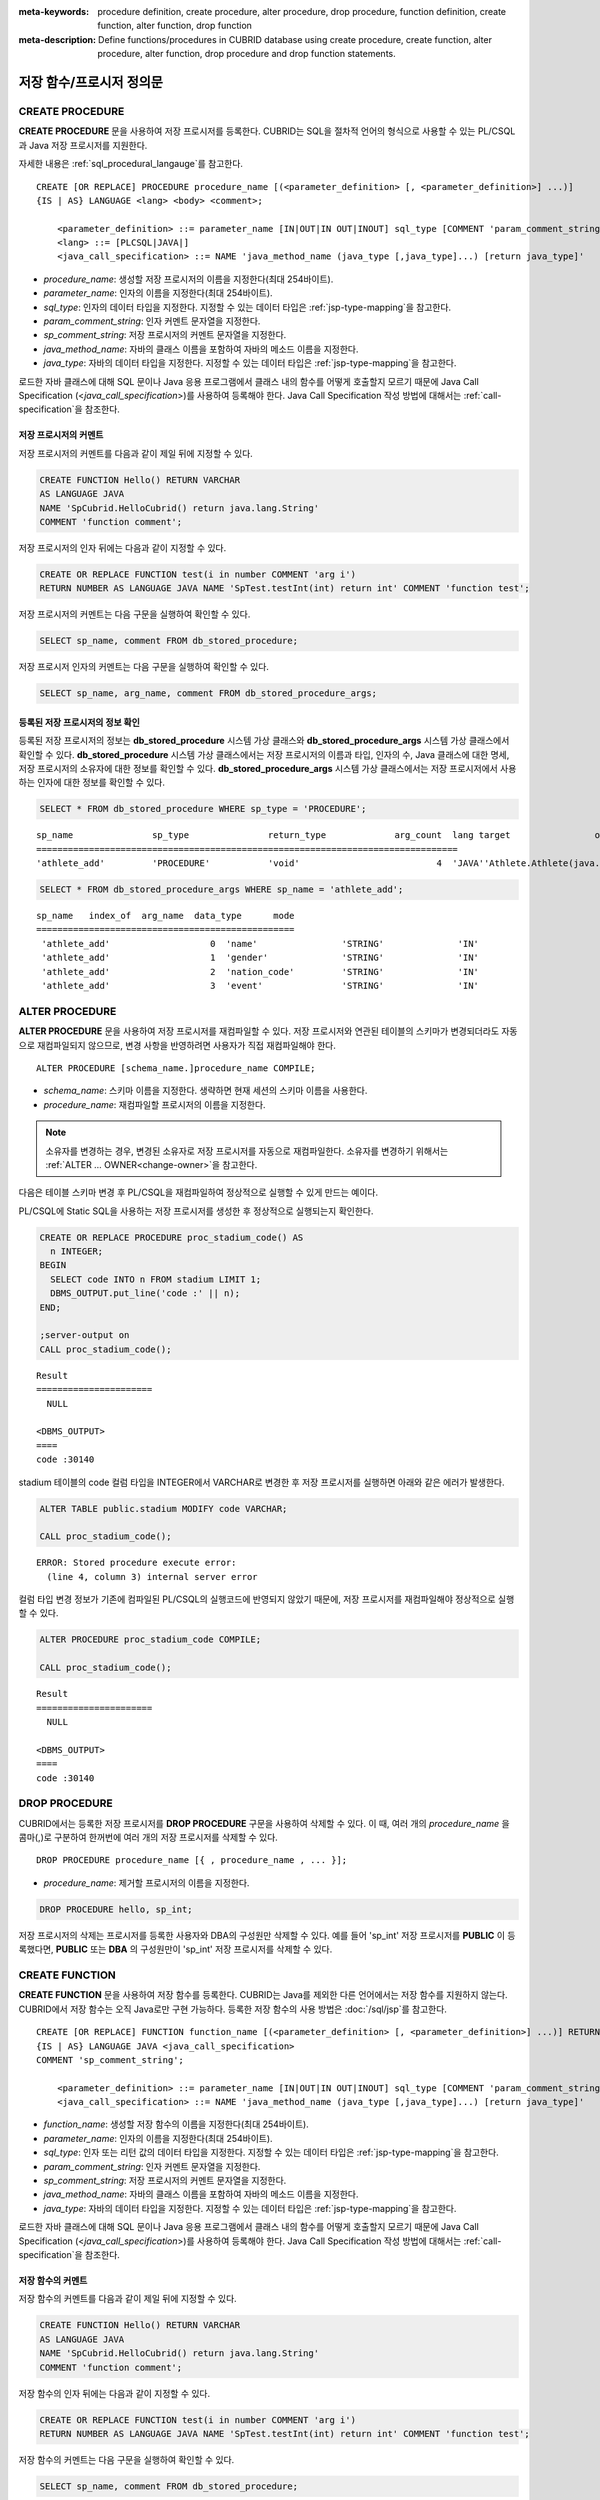 
:meta-keywords: procedure definition, create procedure, alter procedure, drop procedure, function definition, create function, alter function, drop function
:meta-description: Define functions/procedures in CUBRID database using create procedure, create function, alter procedure, alter function, drop procedure and drop function statements.


*************************
저장 함수/프로시저 정의문
*************************

.. _create-procedure:

CREATE PROCEDURE
=================

**CREATE PROCEDURE** 문을 사용하여 저장 프로시저를 등록한다. CUBRID는 SQL을 절차적 언어의 형식으로 사용할 수 있는 PL/CSQL과 Java 저장 프로시저를 지원한다.

자세한 내용은 :ref:`sql_procedural_langauge`\를 참고한다.

::

    CREATE [OR REPLACE] PROCEDURE procedure_name [(<parameter_definition> [, <parameter_definition>] ...)]
    {IS | AS} LANGUAGE <lang> <body> <comment>;
    
        <parameter_definition> ::= parameter_name [IN|OUT|IN OUT|INOUT] sql_type [COMMENT 'param_comment_string']
        <lang> ::= [PLCSQL|JAVA|]
        <java_call_specification> ::= NAME 'java_method_name (java_type [,java_type]...) [return java_type]'

*   *procedure_name*: 생성할 저장 프로시저의 이름을 지정한다(최대 254바이트).
*   *parameter_name*: 인자의 이름을 지정한다(최대 254바이트).
*   *sql_type*: 인자의 데이터 타입을 지정한다. 지정할 수 있는 데이터 타입은 :ref:`jsp-type-mapping`\을 참고한다.
*   *param_comment_string*: 인자 커멘트 문자열을 지정한다.
*   *sp_comment_string*: 저장 프로시저의 커멘트 문자열을 지정한다.
*   *java_method_name*: 자바의 클래스 이름을 포함하여 자바의 메소드 이름을 지정한다.
*   *java_type*: 자바의 데이터 타입을 지정한다. 지정할 수 있는 데이터 타입은 :ref:`jsp-type-mapping`\을 참고한다.

로드한 자바 클래스에 대해 SQL 문이나 Java 응용 프로그램에서 클래스 내의 함수를 어떻게 호출할지 모르기 때문에 Java Call Specification (<*java_call_specification*>)를 사용하여 등록해야 한다.
Java Call Specification 작성 방법에 대해서는 :ref:`call-specification`\을 참조한다.

저장 프로시저의 커멘트
----------------------------------

저장 프로시저의 커멘트를 다음과 같이 제일 뒤에 지정할 수 있다. 

.. code-block:: sql


    CREATE FUNCTION Hello() RETURN VARCHAR
    AS LANGUAGE JAVA
    NAME 'SpCubrid.HelloCubrid() return java.lang.String'
    COMMENT 'function comment';

저장 프로시저의 인자 뒤에는 다음과 같이 지정할 수 있다.

.. code-block:: sql

    CREATE OR REPLACE FUNCTION test(i in number COMMENT 'arg i') 
    RETURN NUMBER AS LANGUAGE JAVA NAME 'SpTest.testInt(int) return int' COMMENT 'function test';

저장 프로시저의 커멘트는 다음 구문을 실행하여 확인할 수 있다.

.. code-block:: sql

    SELECT sp_name, comment FROM db_stored_procedure; 

저장 프로시저 인자의 커멘트는 다음 구문을 실행하여 확인할 수 있다.

.. code-block:: sql
          
    SELECT sp_name, arg_name, comment FROM db_stored_procedure_args;


등록된 저장 프로시저의 정보 확인
------------------------------------------

등록된 저장 프로시저의 정보는 **db_stored_procedure** 시스템 가상 클래스와 **db_stored_procedure_args** 시스템 가상 클래스에서 확인할 수 있다. 
**db_stored_procedure** 시스템 가상 클래스에서는 저장 프로시저의 이름과 타입, 인자의 수, Java 클래스에 대한 명세, 저장 프로시저의 소유자에 대한 정보를 확인할 수 있다.
**db_stored_procedure_args** 시스템 가상 클래스에서는 저장 프로시저에서 사용하는 인자에 대한 정보를 확인할 수 있다.

.. code-block:: sql

    SELECT * FROM db_stored_procedure WHERE sp_type = 'PROCEDURE';
    
::
    
    sp_name               sp_type               return_type             arg_count  lang target                owner
    ================================================================================
    'athlete_add'         'PROCEDURE'           'void'                          4  'JAVA''Athlete.Athlete(java.lang.String, java.lang.String, java.lang.String, java.lang.String)'  'DBA'

.. code-block:: sql
    
    SELECT * FROM db_stored_procedure_args WHERE sp_name = 'athlete_add';
    
::
    
    sp_name   index_of  arg_name  data_type      mode
    =================================================
     'athlete_add'                   0  'name'                'STRING'              'IN'
     'athlete_add'                   1  'gender'              'STRING'              'IN'
     'athlete_add'                   2  'nation_code'         'STRING'              'IN'
     'athlete_add'                   3  'event'               'STRING'              'IN'


ALTER PROCEDURE
================

**ALTER PROCEDURE** 문을 사용하여 저장 프로시저를 재컴파일할 수 있다.
저장 프로시저와 연관된 테이블의 스키마가 변경되더라도 자동으로 재컴파일되지 않으므로, 변경 사항을 반영하려면 사용자가 직접 재컴파일해야 한다.

::

    ALTER PROCEDURE [schema_name.]procedure_name COMPILE;

*   *schema_name*: 스키마 이름을 지정한다. 생략하면 현재 세션의 스키마 이름을 사용한다.
*   *procedure_name*: 재컴파일할 프로시저의 이름을 지정한다.

.. note::

    소유자를 변경하는 경우, 변경된 소유자로 저장 프로시저를 자동으로 재컴파일한다. 
    소유자를 변경하기 위해서는 :ref:`ALTER … OWNER<change-owner>`\을 참고한다.

다음은 테이블 스키마 변경 후 PL/CSQL을 재컴파일하여 정상적으로 실행할 수 있게 만드는 예이다.  

PL/CSQL에 Static SQL을 사용하는 저장 프로시저를 생성한 후 정상적으로 실행되는지 확인한다. 

.. code-block:: sql

    CREATE OR REPLACE PROCEDURE proc_stadium_code() AS
      n INTEGER;
    BEGIN
      SELECT code INTO n FROM stadium LIMIT 1;
      DBMS_OUTPUT.put_line('code :' || n);
    END;
    
    ;server-output on
    CALL proc_stadium_code();
::
    
    Result              
    ======================
      NULL                

    <DBMS_OUTPUT>
    ====
    code :30140

stadium 테이블의 code 컬럼 타입을 INTEGER에서 VARCHAR로 변경한 후 저장 프로시저를 실행하면 아래와 같은 에러가 발생한다.

.. code-block:: sql

    ALTER TABLE public.stadium MODIFY code VARCHAR;

    CALL proc_stadium_code();

::

    ERROR: Stored procedure execute error: 
      (line 4, column 3) internal server error

컬럼 타입 변경 정보가 기존에 컴파일된 PL/CSQL의 실행코드에 반영되지 않았기 때문에, 저장 프로시저를 재컴파일해야 정상적으로 실행할 수 있다.

.. code-block:: sql

    ALTER PROCEDURE proc_stadium_code COMPILE;

    CALL proc_stadium_code();

::

    Result              
    ======================
      NULL                

    <DBMS_OUTPUT>
    ====
    code :30140


DROP PROCEDURE
==============

CUBRID에서는 등록한 저장 프로시저를 **DROP PROCEDURE** 구문을 사용하여 삭제할 수 있다.
이 때, 여러 개의 *procedure_name* 을 콤마(,)로 구분하여 한꺼번에 여러 개의 저장 프로시저를 삭제할 수 있다.

::

    DROP PROCEDURE procedure_name [{ , procedure_name , ... }];

*   *procedure_name*: 제거할 프로시저의 이름을 지정한다.

.. code-block:: sql

    DROP PROCEDURE hello, sp_int;

저장 프로시저의 삭제는 프로시저를 등록한 사용자와 DBA의 구성원만 삭제할 수 있다.
예를 들어 'sp_int' 저장 프로시저를 **PUBLIC** 이 등록했다면, **PUBLIC** 또는 **DBA** 의 구성원만이 'sp_int' 저장 프로시저를 삭제할 수 있다.

.. _create-function:

CREATE FUNCTION
=================

**CREATE FUNCTION** 문을 사용하여 저장 함수를 등록한다.
CUBRID는 Java를 제외한 다른 언어에서는 저장 함수를 지원하지 않는다. CUBRID에서 저장 함수는 오직 Java로만 구현 가능하다.
등록한 저장 함수의 사용 방법은 :doc:`/sql/jsp`\를 참고한다.

::

    CREATE [OR REPLACE] FUNCTION function_name [(<parameter_definition> [, <parameter_definition>] ...)] RETURN sql_type
    {IS | AS} LANGUAGE JAVA <java_call_specification>
    COMMENT 'sp_comment_string';
    
        <parameter_definition> ::= parameter_name [IN|OUT|IN OUT|INOUT] sql_type [COMMENT 'param_comment_string']
        <java_call_specification> ::= NAME 'java_method_name (java_type [,java_type]...) [return java_type]'

*   *function_name*: 생성할 저장 함수의 이름을 지정한다(최대 254바이트).
*   *parameter_name*: 인자의 이름을 지정한다(최대 254바이트).
*   *sql_type*: 인자 또는 리턴 값의 데이터 타입을 지정한다. 지정할 수 있는 데이터 타입은 :ref:`jsp-type-mapping`\을 참고한다.
*   *param_comment_string*: 인자 커멘트 문자열을 지정한다.
*   *sp_comment_string*: 저장 프로시저의 커멘트 문자열을 지정한다.
*   *java_method_name*: 자바의 클래스 이름을 포함하여 자바의 메소드 이름을 지정한다.
*   *java_type*: 자바의 데이터 타입을 지정한다. 지정할 수 있는 데이터 타입은 :ref:`jsp-type-mapping`\을 참고한다.

로드한 자바 클래스에 대해 SQL 문이나 Java 응용 프로그램에서 클래스 내의 함수를 어떻게 호출할지 모르기 때문에 Java Call Specification (<*java_call_specification*>)를 사용하여 등록해야 한다.
Java Call Specification 작성 방법에 대해서는 :ref:`call-specification`\을 참조한다.

저장 함수의 커멘트
----------------------------------

저장 함수의 커멘트를 다음과 같이 제일 뒤에 지정할 수 있다. 

.. code-block:: sql

    CREATE FUNCTION Hello() RETURN VARCHAR
    AS LANGUAGE JAVA
    NAME 'SpCubrid.HelloCubrid() return java.lang.String'
    COMMENT 'function comment';

저장 함수의 인자 뒤에는 다음과 같이 지정할 수 있다.

.. code-block:: sql

    CREATE OR REPLACE FUNCTION test(i in number COMMENT 'arg i') 
    RETURN NUMBER AS LANGUAGE JAVA NAME 'SpTest.testInt(int) return int' COMMENT 'function test';

저장 함수의 커멘트는 다음 구문을 실행하여 확인할 수 있다.

.. code-block:: sql

    SELECT sp_name, comment FROM db_stored_procedure; 

함수 인자의 커멘트는 다음 구문을 실행하여 확인할 수 있다.

.. code-block:: sql
          
    SELECT sp_name, arg_name, comment FROM db_stored_procedure_args;


등록된 저장 함수의 정보 확인
------------------------------------------

등록된 저장 함수의 정보는 **db_stored_procedure** 시스템 가상 클래스와 **db_stored_procedure_args** 시스템 가상 클래스에서 확인할 수 있다. 
**db_stored_procedure** 시스템 가상 클래스에서는 저장 함수의 이름과 타입, 반환 타입, 인자의 수, Java 클래스에 대한 명세, 저장 함수의 소유자에 대한 정보를 확인할 수 있다. 
**db_stored_procedure_args** 시스템 가상 클래스에서는 저장 함수에서 사용하는 인자에 대한 정보를 확인할 수 있다.

.. code-block:: sql

    SELECT * FROM db_stored_procedure WHERE sp_type = 'FUNCTION';
    
::
    
    sp_name               sp_type               return_type             arg_count  lang target                owner
    ================================================================================
    'hello'               'FUNCTION'            'STRING'                        0  'JAVA''SpCubrid.HelloCubrid() return java.lang.String'  'DBA'
     
    'sp_int'              'FUNCTION'            'INTEGER'                       1  'JAVA''SpCubrid.SpInt(int) return int'  'DBA'

.. code-block:: sql
    
    SELECT * FROM db_stored_procedure_args WHERE sp_name = 'sp_int';
    
::
    
    sp_name   index_of  arg_name  data_type      mode
    =================================================
     'sp_int'                        0  'i'                   'INTEGER'             'IN'


ALTER FUNCTION
===============

**ALTER FUNCTION** 문을 사용하여 저장 함수를 재컴파일할 수 있다.
저장 함수와 연관된 테이블의 스키마가 변경되더라도 자동으로 재컴파일되지 않으므로, 변경 사항을 반영하려면 사용자가 직접 재컴파일해야 한다.

::

    ALTER FUNCTION [schema_name.]function_name COMPILE;

*   *schema_name*: 스키마 이름을 지정한다. 생략하면 현재 세션의 스키마 이름을 사용한다.
*   *function_name*: 재컴파일할 함수의 이름을 지정한다.

.. note::

    소유자를 변경하는 경우, 변경된 소유자로 저장 함수를 자동으로 재컴파일한다.
    소유자를 변경하기 위해서는 :ref:`ALTER … OWNER<change-owner>`\을 참고한다.

다음은 테이블 스키마 변경 후 PL/CSQL을 재컴파일하여 정상적으로 실행할 수 있게 만드는 예이다. 

PL/CSQL에 Static SQL을 사용하는 저장 함수를 생성한 후 정상적으로 실행되는지 확인한다.

.. code-block:: sql

    CREATE OR REPLACE FUNCTION func_stadium_code() RETURN INTEGER AS
      n INTEGER;
    BEGIN
      SELECT code INTO n FROM stadium LIMIT 1;
      RETURN n;
    END;
    
    CALL func_stadium_code();

::
    
    Result
    =============
    30140

stadium 테이블의 code 컬럼 타입을 INTEGER에서 VARCHAR로 변경한 후 저장 함수를 실행하면 아래와 같은 에러가 발생한다.

.. code-block:: sql

    ALTER TABLE public.stadium MODIFY code VARCHAR;

    CALL func_stadium_code();

::

    ERROR: Stored procedure execute error: 
      (line 4, column 3) internal server error

컬럼 타입 변경 정보가 기존에 컴파일된 PL/CSQL의 실행코드에 반영되지 않았기 때문에, 저장 함수를 재컴파일을 수행해야 정상적으로 실행할 수 있다.

.. code-block:: sql

    ALTER FUNCTION func_stadium_code COMPILE;

    CALL func_stadium_code();

::
    
    Result
    =============
    30140


DROP FUNCTION
==============

CUBRID에서는 등록한 저장 함수를 **DROP FUNCTION** 구문을 사용하여 삭제할 수 있다.
이 때, 여러 개의 *function_name* 을 콤마(,)로 구분하여 한꺼번에 여러 개의 저장 함수를 삭제할 수 있다.

::

    DROP FUNCTION function_name [{ , function_name , ... }];

*   *function_name*: 제거할 함수의 이름을 지정한다.

.. code-block:: sql

    DROP FUNCTION hello, sp_int;

저장 함수의 삭제는 함수를 등록한 사용자와 DBA의 구성원만 삭제할 수 있다.
예를 들어 'sp_int' 저장 함수를 **PUBLIC** 이 등록했다면, **PUBLIC** 또는 **DBA** 의 구성원만이 'sp_int' 저장 함수를 삭제할 수 있다.


.. _call-specification:

Java Call Specification
==========================

Java 클래스를 로딩했을 때 SQL 문이나 Java 응용 프로그램에서 클래스 내의 함수를 어떻게 호출할지 모르기 때문에 
Java 저장 함수/프로시저를 사용하기 위해서는 Call Specification를 사용하여 등록해야 한다.

Call Specification는 Java 함수 이름과 인자 타입 그리고 리턴 값과 리턴 값의 타입을 SQL 문이나 Java 응용프로그램에서 접근할 수 있도록 해주는 역할을 한다.
Call Specification를 작성하는 구문은 :ref:`create-procedure` 또는 :ref:`create-function` 구문을 사용하여 작성한다.

* Java 저장 함수/프로시저의 이름은 대소문자를 구별하지 않는다. 
* Java 저장 함수/프로시저 이름의 최대 길이는 254바이트이다.
* 하나의 Java 저장 함수/프로시저가 가질 수 있는 인자의 최대 개수는 64개이다.

Java 저장 함수/프로시저의 인자를 **OUT** 으로 설정한 경우 길이가 1인 1차원 배열로 전달된다.
그러므로 Java 메서드는 배열의 첫번째 공간에 전달할 값을 저장해야 한다.

.. code-block:: sql

    CREATE PROCEDURE test_out(x OUT STRING)
    AS LANGUAGE JAVA
    NAME 'SpCubrid.outTest(java.lang.String[] o)';

.. _jsp-type-mapping:

데이터 타입 매핑
----------------

Java 저장 함수/프로시저를 등록할 때, Java 저장 함수/프로시저의 반환 정의와 Java 파일의 선언부의 반환 정의가 일치하는지에 대해서는 검사하지 않는다.
따라서, Java 저장 함수/프로시저의 경우 등록할 때의 반환 정의를 따르고, Java 파일 선언부의 반환 정의는 사용자 정의 정보로서만 의미를 가지게 된다.

Call Specification에서는 SQL의 데이터 타입과 Java의 매개변수, 리턴 값의 데이터 타입이 맞게 대응되어야 한다.
또한 Java 저장함수/프로시저 구현 시, 질의 결과 (ResultSet)의 데이터 타입과 Java의 데이터 타입이 맞게 대응되어야 한다.
CUBRID에서 허용되는 SQL과 Java의 데이터 타입의 관계는 다음의 표와 같다.

**데이터 타입 매핑**

    +------------------------+--------------------------+-------------------------------------------------------------------------+
    | Category               | SQL Type                 | Java Type                                                               |
    +========================+==========================+=========================================================================+
    | Numeric Types          | SHORT, SMALLINT          | short, java.lang.Short                                                  |
    |                        +--------------------------+-------------------------------------------------------------------------+
    |                        | INT, INTEGER             | int, java.lang.Integer                                                  |
    |                        +--------------------------+-------------------------------------------------------------------------+
    |                        | BIGINT                   | long, java.lang.Long                                                    |
    |                        +--------------------------+-------------------------------------------------------------------------+
    |                        | NUMERIC, DECIMAL         | java.math.BigDecimal                                                    |
    |                        +--------------------------+-------------------------------------------------------------------------+
    |                        | FLOAT, REAL              | float, java.lang.Float                                                  |
    |                        +--------------------------+-------------------------------------------------------------------------+
    |                        | DOUBLE, DOUBLE PRECISION | double, java.lang.Double                                                |
    +------------------------+--------------------------+-------------------------------------------------------------------------+
    | Date/Time Types        | DATE                     | java.sql.Date                                                           |
    |                        +--------------------------+-------------------------------------------------------------------------+
    |                        | TIME                     | java.sql.Time                                                           |
    |                        +--------------------------+-------------------------------------------------------------------------+
    |                        | TIMESTAMP                | java.sql.Timestamp                                                      |
    |                        +--------------------------+-------------------------------------------------------------------------+
    |                        | DATETIME                 | java.sql.Timestamp                                                      |
    |                        +--------------------------+-------------------------------------------------------------------------+
    |                        | TIMESTAMPLTZ             | X (not supported)                                                       |
    |                        +--------------------------+-------------------------------------------------------------------------+
    |                        | TIMESTAMPTZ              | X (not supported)                                                       |
    |                        +--------------------------+-------------------------------------------------------------------------+
    |                        | DATETIMELTZ              | X (not supported)                                                       |
    |                        +--------------------------+-------------------------------------------------------------------------+
    |                        | DATETIMETZ               | X (not supported)                                                       |
    +------------------------+--------------------------+-------------------------------------------------------------------------+
    | Bit String  Types      | BIT                      | X (not supported)                                                       |
    |                        +--------------------------+-------------------------------------------------------------------------+
    |                        | VARBIT                   | X (not supported)                                                       |
    +------------------------+--------------------------+-------------------------------------------------------------------------+
    | Character String Types | CHAR                     | java.lang.String                                                        |
    |                        +--------------------------+-------------------------------------------------------------------------+
    |                        | VARCHAR                  | java.lang.String                                                        |
    +------------------------+--------------------------+-------------------------------------------------------------------------+
    | Enum Type              | ENUM                     | X (not supported)                                                       |
    +------------------------+--------------------------+-------------------------------------------------------------------------+
    | LOB Types              | CLOB, BLOB               | X (not supported)                                                       |
    +------------------------+--------------------------+-------------------------------------------------------------------------+
    | Collection Types       | SET, MULTISET, SEQUENCE  | java.lang.Object[], java primitive type array, java wrapper class array |
    +------------------------+--------------------------+-------------------------------------------------------------------------+
    | Special Types          | JSON                     | X (not supported)                                                       |
    |                        +--------------------------+-------------------------------------------------------------------------+
    |                        | OBJECT, OID              | cubrid.sql.CUBRIDOID <interface>                                        |
    |                        +--------------------------+-------------------------------------------------------------------------+
    |                        | CURSOR                   | java.sql.ResultSet <interface>                                          |
    +------------------------+--------------------------+-------------------------------------------------------------------------+

**묵시적 데이터 타입 변환**

위의 표와 같이 SQL의 데이터 타입과 Java의 데이터 타입이 일치하지 않는 경우, CUBRID는 다음 표에 따라 묵시적으로 데이터 타입 변환을 시도한다.
묵시적 데이터 변환으로 인해 데이터가 손실될 수 있음을 주의해야한다.

    +-------------------------+----------------+-----------------+-------------------+-----------------+-----------------+------------------+----------------------+------------------+---------------+--------------------+
    |                         | **Java Data Types**                                                                                                                                                                        |
    |                         +----------------+-----------------+-------------------+-----------------+-----------------+------------------+----------------------+------------------+---------------+--------------------+
    |                         | byte,          | short,          | int,              | long,           | float,          | double,          |                      |                  |               |                    |
    | **SQL Data Types**      | java.lang.Byte | java.lang.Short | java.lang.Integer | java.lang.Long  | java.lang.Float | java.lang.Double | java.math.BigDecimal | java.lang.String | java.sql.Time | java.sql.Timestamp |
    +=========================+================+=================+===================+=================+=================+==================+======================+==================+===============+====================+
    | **SHORT, SMALLINT**     | O              | O               | O                 | O               | O               | O                | O                    | O                | X             | X                  |
    +-------------------------+----------------+-----------------+-------------------+-----------------+-----------------+------------------+----------------------+------------------+---------------+--------------------+
    | **INT, INTEGER**        | O              | O               | O                 | O               | O               | O                | O                    | O                | X             | X                  |
    +-------------------------+----------------+-----------------+-------------------+-----------------+-----------------+------------------+----------------------+------------------+---------------+--------------------+
    | **BIGINT**              | O              | O               | O                 | O               | O               | O                | O                    | O                | X             | X                  |
    +-------------------------+----------------+-----------------+-------------------+-----------------+-----------------+------------------+----------------------+------------------+---------------+--------------------+
    | **NUMERIC, DECIMAL**    | O              | O               | O                 | O               | O               | O                | O                    | O                | X             | X                  |
    +-------------------------+----------------+-----------------+-------------------+-----------------+-----------------+------------------+----------------------+------------------+---------------+--------------------+
    | **FLOAT, REAL**         | O              | O               | O                 | O               | O               | O                | O                    | O                | X             | X                  |
    +-------------------------+----------------+-----------------+-------------------+-----------------+-----------------+------------------+----------------------+------------------+---------------+--------------------+
    | **DOUBLE**              | O              | O               | O                 | O               | O               | O                | O                    | O                | X             | X                  |
    | **DOUBLE PRECISION**    |                |                 |                   |                 |                 |                  |                      |                  |               |                    |
    +-------------------------+----------------+-----------------+-------------------+-----------------+-----------------+------------------+----------------------+------------------+---------------+--------------------+
    | **DATE**                | X              | X               | X                 | X               | X               | X                | X                    | O                | O             | O                  |
    +-------------------------+                |                 |                   |                 |                 |                  |                      |                  |               |                    |
    | **TIME**                |                |                 |                   |                 |                 |                  |                      |                  |               |                    |
    +-------------------------+                |                 |                   |                 |                 |                  |                      |                  |               |                    |
    | **TIMESTAMP**           |                |                 |                   |                 |                 |                  |                      |                  |               |                    |
    +-------------------------+                |                 |                   |                 |                 |                  |                      |                  |               |                    |
    | **DATETIME**            |                |                 |                   |                 |                 |                  |                      |                  |               |                    |
    +-------------------------+----------------+-----------------+-------------------+-----------------+-----------------+------------------+----------------------+------------------+---------------+--------------------+
    | **CHAR**                | O              | O               | O                 | O               | O               | O                | O                    | O                | O             | O                  |
    +-------------------------+                |                 |                   |                 |                 |                  |                      |                  |               |                    |
    | **VARCHAR**             |                |                 |                   |                 |                 |                  |                      |                  |               |                    |
    +-------------------------+----------------+-----------------+-------------------+-----------------+-----------------+------------------+----------------------+------------------+---------------+--------------------+
    | **SET**                 | X              | X               | X                 | X               | X               | X                | X                    | X                | X             | X                  |
    +-------------------------+                |                 |                   |                 |                 |                  |                      |                  |               |                    |
    | **MULTISET**            |                |                 |                   |                 |                 |                  |                      |                  |               |                    |
    +-------------------------+                |                 |                   |                 |                 |                  |                      |                  |               |                    |
    | **SEQUENCE**            |                |                 |                   |                 |                 |                  |                      |                  |               |                    |
    +-------------------------+----------------+-----------------+-------------------+-----------------+-----------------+------------------+----------------------+------------------+---------------+--------------------+

    - X: 묵시적 변환을 허용하지 않음
    - O: 묵시적 변환 발생